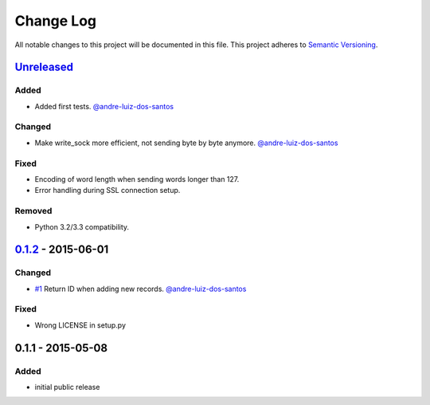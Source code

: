 Change Log
==========

All notable changes to this project will be documented in this file.
This project adheres to `Semantic Versioning`_.

`Unreleased`_
-------------

Added
~~~~~

- Added first tests.
  `@andre-luiz-dos-santos`_

Changed
~~~~~~~

- Make write\_sock more efficient, not sending byte by byte anymore.
  `@andre-luiz-dos-santos`_

Fixed
~~~~~

- Encoding of word length when sending words longer than 127.
- Error handling during SSL connection setup.

Removed
~~~~~~~

- Python 3.2/3.3 compatibility.

`0.1.2`_ - 2015-06-01
---------------------

Changed
~~~~~~~

- `#1`_ Return ID when adding new records.
  `@andre-luiz-dos-santos`_

Fixed
~~~~~

- Wrong LICENSE in setup.py

0.1.1 - 2015-05-08
------------------

Added
~~~~~

- initial public release

.. _Semantic Versioning: http://semver.org/
.. _Unreleased: https://github.com/vshn/tikapy/compare/v0.1.2...HEAD
.. _0.1.2: https://github.com/vshn/tikapy/compare/v0.1.1...v0.1.2
.. _#1: https://github.com/vshn/tikapy/pull/1
.. _@andre-luiz-dos-santos: https://github.com/andre-luiz-dos-santos
